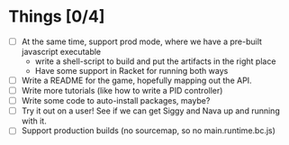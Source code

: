 * Things [0/4]

- [ ] At the same time, support prod mode, where we have a pre-built
  javascript executable
  - write a shell-script to build and put the artifacts in the right
    place
  - Have some support in Racket for running both ways
- [ ] Write a README for the game, hopefully mapping out the API.
- [ ] Write more tutorials (like how to write a PID controller)
- [ ] Write some code to auto-install packages, maybe?
- [ ] Try it out on a user! See if we can get Siggy and Nava up and
  running with it.
- [ ] Support production builds (no sourcemap, so no
  main.runtime.bc.js)
